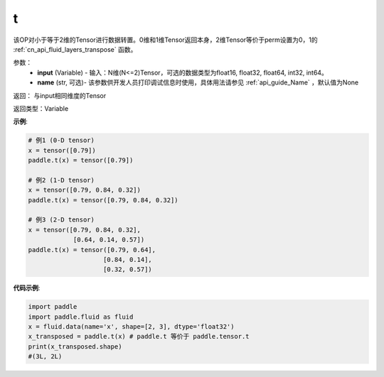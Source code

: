 .. _cn_api_paddle_tensor_t:

t
-------------------------------

.. py:function:: paddle.tensor.t(input, name=None)

该OP对小于等于2维的Tensor进行数据转置。0维和1维Tensor返回本身，2维Tensor等价于perm设置为0，1的 :ref:`cn_api_fluid_layers_transpose` 函数。

参数：
    - **input** (Variable) - 输入：N维(N<=2)Tensor，可选的数据类型为float16, float32, float64, int32, int64。
    - **name** (str, 可选)- 该参数供开发人员打印调试信息时使用，具体用法请参见 :ref:`api_guide_Name` ，默认值为None

返回： 与input相同维度的Tensor

返回类型：Variable

**示例**:

.. code-block:: python

        # 例1 (0-D tensor)
        x = tensor([0.79])
        paddle.t(x) = tensor([0.79])

        # 例2 (1-D tensor)
        x = tensor([0.79, 0.84, 0.32])
        paddle.t(x) = tensor([0.79, 0.84, 0.32])

        # 例3 (2-D tensor)
        x = tensor([0.79, 0.84, 0.32],
                    [0.64, 0.14, 0.57])
        paddle.t(x) = tensor([0.79, 0.64],
                            [0.84, 0.14],
                            [0.32, 0.57])


**代码示例**:

.. code-block:: python

    import paddle
    import paddle.fluid as fluid
    x = fluid.data(name='x', shape=[2, 3], dtype='float32')
    x_transposed = paddle.t(x) # paddle.t 等价于 paddle.tensor.t
    print(x_transposed.shape)
    #(3L, 2L)

